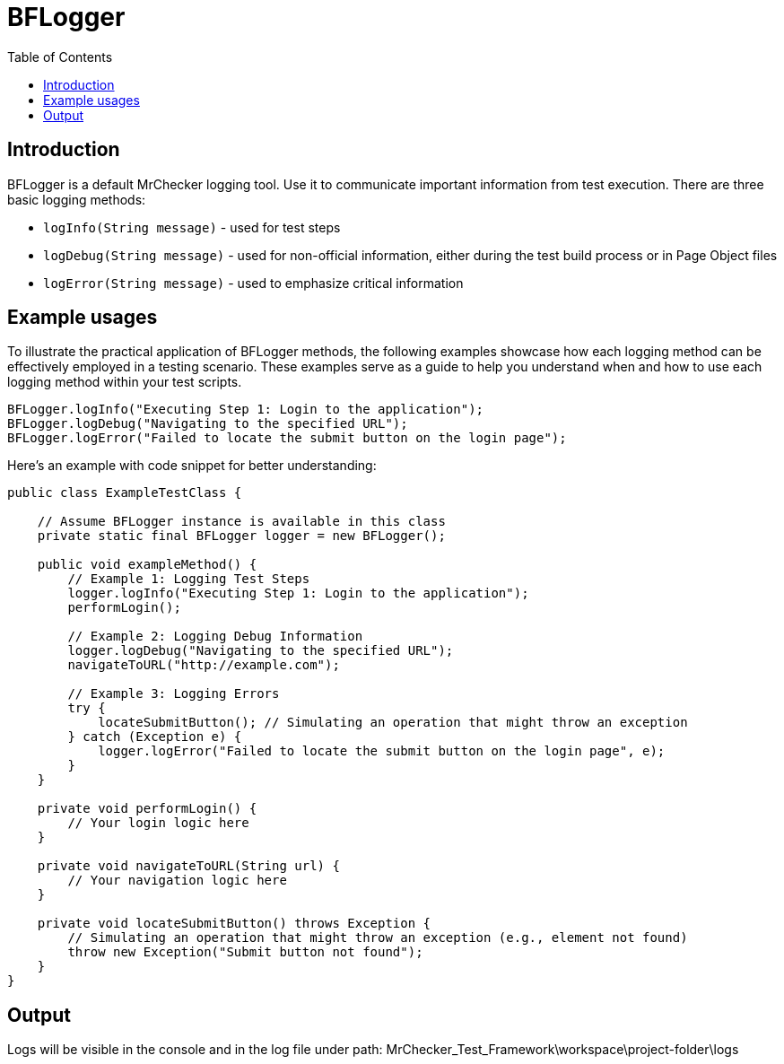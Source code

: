 :toc: macro

= BFLogger

ifdef::env-github[]
:tip-caption: :bulb:
:note-caption: :information_source:
:important-caption: :heavy_exclamation_mark:
:caution-caption: :fire:
:warning-caption: :warning:
endif::[]

toc::[]
:idprefix:
:idseparator: -
:reproducible:
:source-highlighter: rouge
:listing-caption: Listing

== Introduction

BFLogger is a default MrChecker logging tool.
Use it to communicate important information from test execution.
There are three basic logging methods:

* `logInfo(String message)` - used for test steps
* `logDebug(String message)` - used for non-official information, either during the test build process or in Page Object files
* `logError(String message)` - used to emphasize critical information

== Example usages

To illustrate the practical application of BFLogger methods, the following examples showcase how each logging method can be effectively employed in a testing scenario.
These examples serve as a guide to help you understand when and how to use each logging method within your test scripts.

----
BFLogger.logInfo("Executing Step 1: Login to the application");
BFLogger.logDebug("Navigating to the specified URL");
BFLogger.logError("Failed to locate the submit button on the login page");
----

Here's an example with code snippet for better understanding:

[source,java]
----
public class ExampleTestClass {

    // Assume BFLogger instance is available in this class
    private static final BFLogger logger = new BFLogger();

    public void exampleMethod() {
        // Example 1: Logging Test Steps
        logger.logInfo("Executing Step 1: Login to the application");
        performLogin();

        // Example 2: Logging Debug Information
        logger.logDebug("Navigating to the specified URL");
        navigateToURL("http://example.com");

        // Example 3: Logging Errors
        try {
            locateSubmitButton(); // Simulating an operation that might throw an exception
        } catch (Exception e) {
            logger.logError("Failed to locate the submit button on the login page", e);
        }
    }

    private void performLogin() {
        // Your login logic here
    }

    private void navigateToURL(String url) {
        // Your navigation logic here
    }

    private void locateSubmitButton() throws Exception {
        // Simulating an operation that might throw an exception (e.g., element not found)
        throw new Exception("Submit button not found");
    }
}
----

== Output

Logs will be visible in the console and in the log file under path: MrChecker_Test_Framework\workspace\project-folder\logs